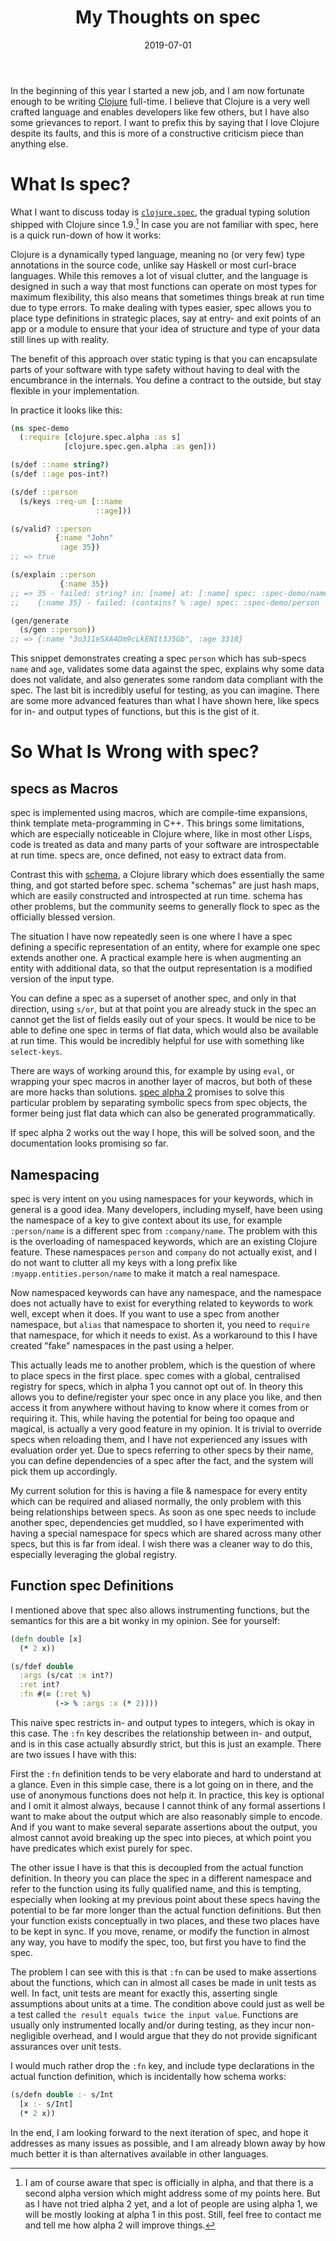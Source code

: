 #+TITLE: My Thoughts on spec
#+DATE: 2019-07-01

In the beginning of this year I started a new job, and I am now
fortunate enough to be writing [[https://clojure.org][Clojure]]
full-time. I believe that Clojure is a very well crafted language and
enables developers like few others, but I have also some grievances to
report. I want to prefix this by saying that I love Clojure despite its
faults, and this is more of a constructive criticism piece than anything
else.

* What Is spec?
   :PROPERTIES:
   :CUSTOM_ID: what-is-spec
   :ID:       7E924997-CF7D-4DA2-B13B-6508CF148729
   :PUBDATE:  <2021-11-24 Wed 16:48>
   :END:

What I want to discuss today is
[[https://clojure.org/guides/spec][=clojure.spec=]], the gradual typing
solution shipped with Clojure since 1.9.[fn:1] In case you are not
familiar with spec, here is a quick run-down of how it works:

Clojure is a dynamically typed language, meaning no (or very few) type
annotations in the source code, unlike say Haskell or most curl-brace
languages. While this removes a lot of visual clutter, and the language
is designed in such a way that most functions can operate on most types
for maximum flexibility, this also means that sometimes things break at
run time due to type errors. To make dealing with types easier, spec
allows you to place type definitions in strategic places, say at entry-
and exit points of an app or a module to ensure that your idea of
structure and type of your data still lines up with reality.

The benefit of this approach over static typing is that you can
encapsulate parts of your software with type safety without having to
deal with the encumbrance in the internals. You define a contract to the
outside, but stay flexible in your implementation.

In practice it looks like this:

#+BEGIN_SRC clojure
  (ns spec-demo
    (:require [clojure.spec.alpha :as s]
              [clojure.spec.gen.alpha :as gen]))
              
  (s/def ::name string?)
  (s/def ::age pos-int?)

  (s/def ::person
    (s/keys :req-un [::name
                     ::age]))
                  
  (s/valid? ::person
            {:name "John"
             :age 35})
  ;; => true

  (s/explain ::person
             {:name 35})
  ;; => 35 - failed: string? in: [name] at: [:name] spec: :spec-demo/name
  ;;    {:name 35} - failed: (contains? % :age) spec: :spec-demo/person

  (gen/generate
    (s/gen ::person))
  ;; => {:name "3o311eSXA4Dm9cLkENIt3J5Gb", :age 3318}
#+END_SRC

This snippet demonstrates creating a spec =person= which has sub-specs
=name= and =age=, validates some data against the spec, explains why
some data does not validate, and also generates some random data
compliant with the spec. The last bit is incredibly useful for testing,
as you can imagine. There are some more advanced features than what I
have shown here, like specs for in- and output types of functions, but
this is the gist of it.

* So What Is Wrong with spec?
   :PROPERTIES:
   :CUSTOM_ID: so-what-is-wrong-with-spec
   :ID:       4618FA52-FB79-4938-A9DA-4AF1B4D88128
   :PUBDATE:  <2021-11-24 Wed 16:48>
   :END:

** specs as Macros
    :PROPERTIES:
    :CUSTOM_ID: specs-as-macros
    :ID:       18930145-098B-44CA-AD16-71805693834A
    :END:

spec is implemented using macros, which are compile-time expansions,
think template meta-programming in C++. This brings some limitations,
which are especially noticeable in Clojure where, like in most other
Lisps, code is treated as data and many parts of your software are
introspectable at run time. specs are, once defined, not easy to extract
data from.

Contrast this with [[https://github.com/plumatic/schema][schema]], a
Clojure library which does essentially the same thing, and got started
before spec. schema "schemas" are just hash maps, which are easily
constructed and introspected at run time. schema has other problems, but
the community seems to generally flock to spec as the officially blessed
version.

The situation I have now repeatedly seen is one where I have a spec
defining a specific representation of an entity, where for example one
spec extends another one. A practical example here is when augmenting an
entity with additional data, so that the output representation is a
modified version of the input type.

You can define a spec as a superset of another spec, and only in that
direction, using =s/or=, but at that point you are already stuck in the
spec an cannot get the list of fields easily out of your specs. It would
be nice to be able to define one spec in terms of flat data, which would
also be available at run time. This would be incredibly helpful for use
with something like =select-keys=.

There are ways of working around this, for example by using =eval=, or
wrapping your spec macros in another layer of macros, but both of these
are more hacks than solutions.
[[https://github.com/clojure/spec-alpha2/wiki/Differences-from-spec.alpha][spec
alpha 2]] promises to solve this particular problem by separating
symbolic specs from spec objects, the former being just flat data which
can also be generated programmatically.

If spec alpha 2 works out the way I hope, this will be solved soon, and
the documentation looks promising so far.

** Namespacing
    :PROPERTIES:
    :CUSTOM_ID: namespacing
    :ID:       E6B2A3AE-40DD-4EAE-B8CA-C1B68B560F66
    :END:

spec is very intent on you using namespaces for your keywords, which in
general is a good idea. Many developers, including myself, have been
using the namespace of a key to give context about its use, for example
=:person/name= is a different spec from =:company/name=. The problem
with this is the overloading of namespaced keywords, which are an
existing Clojure feature. These namespaces =person= and =company= do not
actually exist, and I do not want to clutter all my keys with a long
prefix like =:myapp.entities.person/name= to make it match a real
namespace.

Now namespaced keywords can have any namespace, and the namespace does
not actually have to exist for everything related to keywords to work
well, except when it does. If you want to use a spec from another
namespace, but =alias= that namespace to shorten it, you need to
=require= that namespace, for which it needs to exist. As a workaround
to this I have created "fake" namespaces in the past using a helper.

This actually leads me to another problem, which is the question of
where to place specs in the first place. spec comes with a global,
centralised registry for specs, which in alpha 1 you cannot opt out of.
In theory this allows you to define/register your spec once in any place
you like, and then access it from anywhere without having to know where
it comes from or requiring it. This, while having the potential for
being too opaque and magical, is actually a very good feature in my
opinion. It is trivial to override specs when reloading them, and I have
not experienced any issues with evaluation order yet. Due to specs
referring to other specs by their name, you can define dependencies of a
spec after the fact, and the system will pick them up accordingly.

My current solution for this is having a file & namespace for every
entity which can be required and aliased normally, the only problem with
this being relationships between specs. As soon as one spec needs to
include another spec, dependencies get muddled, so I have experimented
with having a special namespace for specs which are shared across many
other specs, but this is far from ideal. I wish there was a cleaner way
to do this, especially leveraging the global registry.

** Function spec Definitions
    :PROPERTIES:
    :CUSTOM_ID: function-spec-definitions
    :ID:       325874CF-9A07-435D-9443-1AA67D34C878
    :END:

I mentioned above that spec also allows instrumenting functions, but the
semantics for this are a bit wonky in my opinion. See for yourself:

#+BEGIN_SRC clojure
  (defn double [x]
    (* 2 x))
    
  (s/fdef double
    :args (s/cat :x int?)
    :ret int?
    :fn #(= (:ret %)
            (-> % :args :x (* 2))))
#+END_SRC

This naive spec restricts in- and output types to integers, which is
okay in this case. The =:fn= key describes the relationship between in-
and output, and is in this case actually absurdly strict, but this is
just an example. There are two issues I have with this:

First the =:fn= definition tends to be very elaborate and hard to
understand at a glance. Even in this simple case, there is a lot going
on in there, and the use of anonymous functions does not help it. In
practice, this key is optional and I omit it almost always, because I
cannot think of any formal assertions I want to make about the output
which are also reasonably simple to encode. And if you want to make
several separate assertions about the output, you almost cannot avoid
breaking up the spec into pieces, at which point you have predicates
which exist purely for spec.

The other issue I have is that this is decoupled from the actual
function definition. In theory you can place the spec in a different
namespace and refer to the function using its fully qualified name, and
this is tempting, especially when looking at my previous point about
these specs having the potential to be far more longer than the actual
function definitions. But then your function exists conceptually in two
places, and these two places have to be kept in sync. If you move,
rename, or modify the function in almost any way, you have to modify the
spec, too, but first you have to find the spec.

The problem I can see with this is that =:fn= can be used to make
assertions about the functions, which can in almost all cases be made in
unit tests as well. In fact, unit tests are meant for exactly this,
asserting single assumptions about units at a time. The condition above
could just as well be a test called
=the result equals twice the input value=. Functions are usually only
instrumented locally and/or during testing, as they incur non-negligible
overhead, and I would argue that they do not provide significant
assurances over unit tests.

I would much rather drop the =:fn= key, and include type declarations in
the actual function definition, which is incidentally how schema works:

#+BEGIN_SRC clojure
  (s/defn double :- s/Int
    [x :- s/Int]
    (* 2 x))
#+END_SRC

In the end, I am looking forward to the next iteration of spec, and hope
it addresses as many issues as possible, and I am already blown away by
how much better it is than alternatives available in other languages.

[fn:1] I am of course aware that spec is officially in alpha, and that
       there is a second alpha version which might address some of my
       points here. But as I have not tried alpha 2 yet, and a lot of
       people are using alpha 1, we will be mostly looking at alpha 1 in
       this post. Still, feel free to contact me and tell me how alpha 2
       will improve things.
